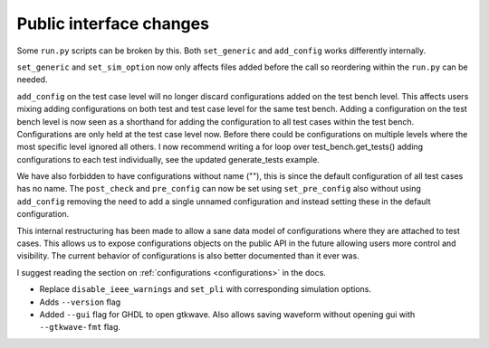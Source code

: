 
Public interface changes
~~~~~~~~~~~~~~~~~~~~~~~~

Some ``run.py`` scripts can be broken by this. Both ``set_generic``
and ``add_config`` works differently internally.

``set_generic`` and ``set_sim_option`` now only affects files added
before the call so reordering within the ``run.py`` can be needed.

``add_config`` on the test case level will no longer discard
configurations added on the test bench level. This affects users
mixing adding configurations on both test and test case level for the
same test bench. Adding a configuration on the test bench level is now
seen as a shorthand for adding the configuration to all test cases
within the test bench. Configurations are only held at the test case
level now. Before there could be configurations on multiple levels
where the most specific level ignored all others. I now recommend
writing a for loop over test_bench.get_tests() adding configurations
to each test individually, see the updated generate_tests example.

We have also forbidden to have configurations without name (""), this
is since the default configuration of all test cases has no name. The
``post_check`` and ``pre_config`` can now be set using
``set_pre_config`` also without using ``add_config`` removing the need
to add a single unnamed configuration and instead setting these in the
default configuration.

This internal restructuring has been made to allow a sane data model
of configurations where they are attached to test cases. This allows
us to expose configurations objects on the public API in the future
allowing users more control and visibility. The current behavior of
configurations is also better documented than it ever was.

I suggest reading the section on :ref:`configurations <configurations>` in the docs.

- Replace ``disable_ieee_warnings`` and ``set_pli`` with corresponding simulation options.
- Adds ``--version`` flag
- Added ``--gui`` flag for GHDL to open gtkwave. Also allows saving waveform without opening gui with ``--gtkwave-fmt`` flag.
